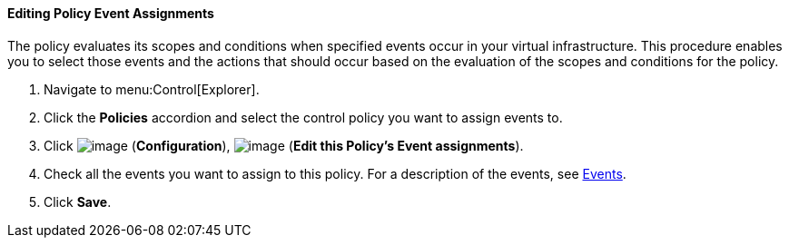 ==== Editing Policy Event Assignments

The policy evaluates its scopes and conditions when specified events occur in your virtual infrastructure. This procedure enables you to select those events and the actions that should occur based on the evaluation of the scopes and conditions for the policy.

. Navigate to menu:Control[Explorer].

. Click the *Policies* accordion and select the control policy you want to assign events to.

. Click image:../images/1847.png[image] (*Configuration*), image:../images/1880.png[image] (*Edit this Policy's Event assignments*).

. Check all the events you want to assign to this policy. For a description of the events, see link:https://access.redhat.com/documentation/en/{product-title}-{product-title}/version-{product-version}-beta/defining-policies-and-profiles/#chap_events[Events].

. Click *Save*.


